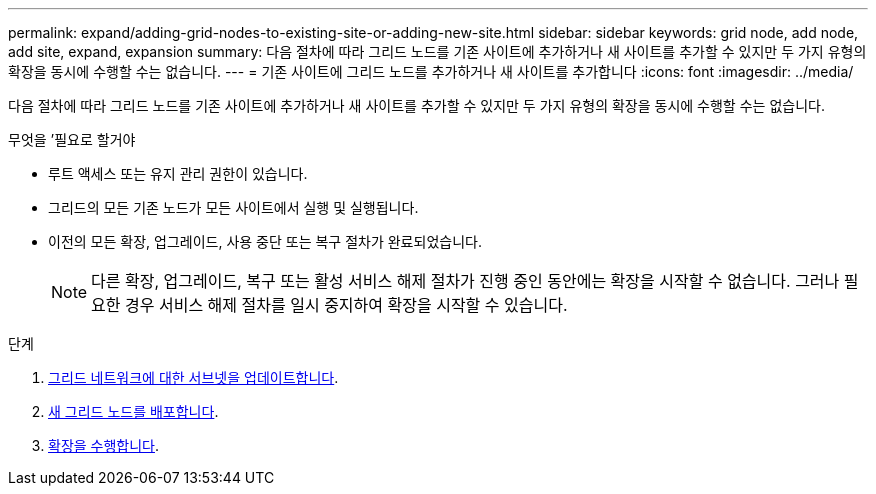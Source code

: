 ---
permalink: expand/adding-grid-nodes-to-existing-site-or-adding-new-site.html 
sidebar: sidebar 
keywords: grid node, add node, add site, expand, expansion 
summary: 다음 절차에 따라 그리드 노드를 기존 사이트에 추가하거나 새 사이트를 추가할 수 있지만 두 가지 유형의 확장을 동시에 수행할 수는 없습니다. 
---
= 기존 사이트에 그리드 노드를 추가하거나 새 사이트를 추가합니다
:icons: font
:imagesdir: ../media/


[role="lead"]
다음 절차에 따라 그리드 노드를 기존 사이트에 추가하거나 새 사이트를 추가할 수 있지만 두 가지 유형의 확장을 동시에 수행할 수는 없습니다.

.무엇을 &#8217;필요로 할거야
* 루트 액세스 또는 유지 관리 권한이 있습니다.
* 그리드의 모든 기존 노드가 모든 사이트에서 실행 및 실행됩니다.
* 이전의 모든 확장, 업그레이드, 사용 중단 또는 복구 절차가 완료되었습니다.
+

NOTE: 다른 확장, 업그레이드, 복구 또는 활성 서비스 해제 절차가 진행 중인 동안에는 확장을 시작할 수 없습니다. 그러나 필요한 경우 서비스 해제 절차를 일시 중지하여 확장을 시작할 수 있습니다.



.단계
. xref:updating-subnets-for-grid-network.adoc[그리드 네트워크에 대한 서브넷을 업데이트합니다].
. xref:deploying-new-grid-nodes.adoc[새 그리드 노드를 배포합니다].
. xref:performing-expansion.adoc[확장을 수행합니다].

